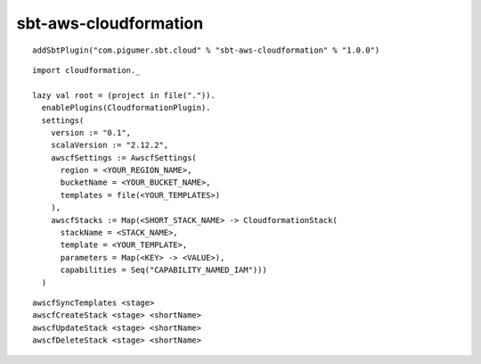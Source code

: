 sbt-aws-cloudformation
======================

::

  addSbtPlugin("com.pigumer.sbt.cloud" % "sbt-aws-cloudformation" % "1.0.0")

::

  import cloudformation._

  lazy val root = (project in file(".")).
    enablePlugins(CloudformationPlugin).
    settings(
      version := "0.1",
      scalaVersion := "2.12.2",
      awscfSettings := AwscfSettings(
        region = <YOUR_REGION_NAME>,
        bucketName = <YOUR_BUCKET_NAME>,
        templates = file(<YOUR_TEMPLATES>)
      ),
      awscfStacks := Map(<SHORT_STACK_NAME> -> CloudformationStack(
        stackName = <STACK_NAME>,
        template = <YOUR_TEMPLATE>,
        parameters = Map(<KEY> -> <VALUE>),
        capabilities = Seq("CAPABILITY_NAMED_IAM")))
    )

::

  awscfSyncTemplates <stage>
  awscfCreateStack <stage> <shortName>
  awscfUpdateStack <stage> <shortName>
  awscfDeleteStack <stage> <shortName>

